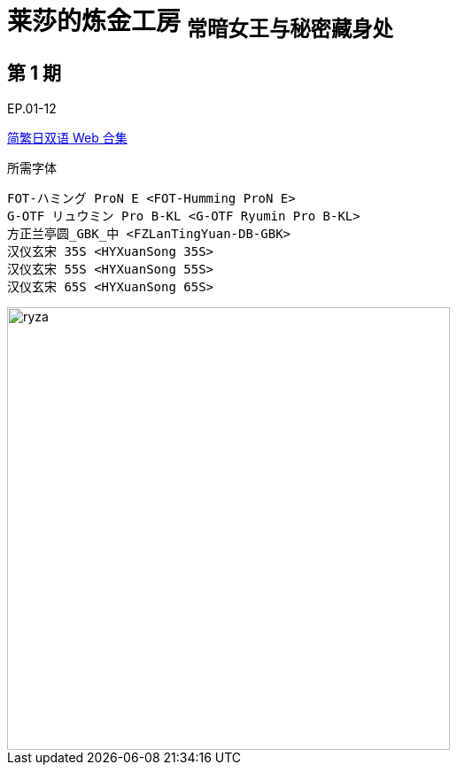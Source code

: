 // :toc:
// :toc-title: 目录
// :toclevels: 3

:dl_link: https://github.com/Nekomoekissaten-SUB/Nekomoekissaten-Storage/releases/download
:tag_chi: subtitle_pkg
:tag_jpn: subtitle_jpn
:tag_big: subtitle_effect
:imagesdir: https://nekomoe.pages.dev/images

:back_to_top_target: top-target
:back_to_top_label: 回到顶部
:back_to_top: <<{back_to_top_target},{back_to_top_label}>>

[#{back_to_top_target}]
= 莱莎的炼金工房 ~常暗女王与秘密藏身处~

// toc::[]

== 第 1 期

EP.01-12

{dl_link}/{tag_chi}/Ryza_Web_JPCH.7z[简繁日双语 Web 合集]

.所需字体
....
FOT-ハミング ProN E <FOT-Humming ProN E>
G-OTF リュウミン Pro B-KL <G-OTF Ryumin Pro B-KL>
方正兰亭圆_GBK_中 <FZLanTingYuan-DB-GBK>
汉仪玄宋 35S <HYXuanSong 35S>
汉仪玄宋 55S <HYXuanSong 55S>
汉仪玄宋 65S <HYXuanSong 65S>
....

image::2023-07/atelier-ryza.jpg[ryza,500]

// {back_to_top}
